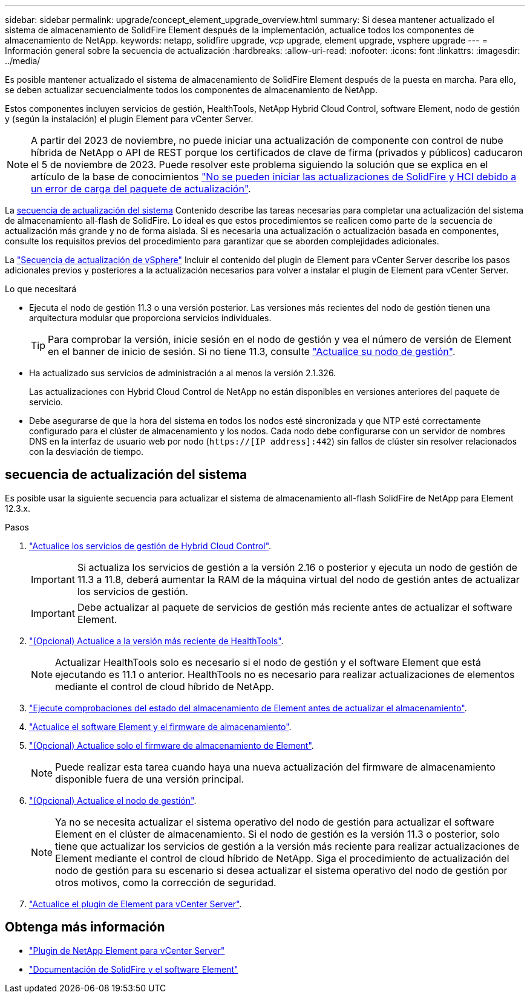 ---
sidebar: sidebar 
permalink: upgrade/concept_element_upgrade_overview.html 
summary: Si desea mantener actualizado el sistema de almacenamiento de SolidFire Element después de la implementación, actualice todos los componentes de almacenamiento de NetApp. 
keywords: netapp, solidfire upgrade, vcp upgrade, element upgrade, vsphere upgrade 
---
= Información general sobre la secuencia de actualización
:hardbreaks:
:allow-uri-read: 
:nofooter: 
:icons: font
:linkattrs: 
:imagesdir: ../media/


[role="lead"]
Es posible mantener actualizado el sistema de almacenamiento de SolidFire Element después de la puesta en marcha. Para ello, se deben actualizar secuencialmente todos los componentes de almacenamiento de NetApp.

Estos componentes incluyen servicios de gestión, HealthTools, NetApp Hybrid Cloud Control, software Element, nodo de gestión y (según la instalación) el plugin Element para vCenter Server.


NOTE: A partir del 2023 de noviembre, no puede iniciar una actualización de componente con control de nube híbrida de NetApp o API de REST porque los certificados de clave de firma (privados y públicos) caducaron el 5 de noviembre de 2023. Puede resolver este problema siguiendo la solución que se explica en el artículo de la base de conocimientos https://kb.netapp.com/onprem/solidfire/Element_OS/SolidFire_and_HCI_upgrades_unable_to_start_due_to_upgrade_package_upload_error["No se pueden iniciar las actualizaciones de SolidFire y HCI debido a un error de carga del paquete de actualización"^].

La <<sys_upgrade,secuencia de actualización del sistema>> Contenido describe las tareas necesarias para completar una actualización del sistema de almacenamiento all-flash de SolidFire. Lo ideal es que estos procedimientos se realicen como parte de la secuencia de actualización más grande y no de forma aislada. Si es necesaria una actualización o actualización basada en componentes, consulte los requisitos previos del procedimiento para garantizar que se aborden complejidades adicionales.

La link:task_sf_upgrade_all_vsphere.html["Secuencia de actualización de vSphere"] Incluir el contenido del plugin de Element para vCenter Server describe los pasos adicionales previos y posteriores a la actualización necesarios para volver a instalar el plugin de Element para vCenter Server.

.Lo que necesitará
* Ejecuta el nodo de gestión 11.3 o una versión posterior. Las versiones más recientes del nodo de gestión tienen una arquitectura modular que proporciona servicios individuales.
+

TIP: Para comprobar la versión, inicie sesión en el nodo de gestión y vea el número de versión de Element en el banner de inicio de sesión. Si no tiene 11.3, consulte link:task_hcc_upgrade_management_node.html["Actualice su nodo de gestión"].

* Ha actualizado sus servicios de administración a al menos la versión 2.1.326.
+
Las actualizaciones con Hybrid Cloud Control de NetApp no están disponibles en versiones anteriores del paquete de servicio.

* Debe asegurarse de que la hora del sistema en todos los nodos esté sincronizada y que NTP esté correctamente configurado para el clúster de almacenamiento y los nodos. Cada nodo debe configurarse con un servidor de nombres DNS en la interfaz de usuario web por nodo (`https://[IP address]:442`) sin fallos de clúster sin resolver relacionados con la desviación de tiempo.




== [[sys_upgrade]]secuencia de actualización del sistema

Es posible usar la siguiente secuencia para actualizar el sistema de almacenamiento all-flash SolidFire de NetApp para Element 12.3.x.

.Pasos
. link:task_hcc_update_management_services.html["Actualice los servicios de gestión de Hybrid Cloud Control"].
+

IMPORTANT: Si actualiza los servicios de gestión a la versión 2.16 o posterior y ejecuta un nodo de gestión de 11.3 a 11.8, deberá aumentar la RAM de la máquina virtual del nodo de gestión antes de actualizar los servicios de gestión.

+

IMPORTANT: Debe actualizar al paquete de servicios de gestión más reciente antes de actualizar el software Element.

. link:task_upgrade_element_latest_healthtools.html["(Opcional) Actualice a la versión más reciente de HealthTools"].
+

NOTE: Actualizar HealthTools solo es necesario si el nodo de gestión y el software Element que está ejecutando es 11.1 o anterior. HealthTools no es necesario para realizar actualizaciones de elementos mediante el control de cloud híbrido de NetApp.

. link:task_hcc_upgrade_element_prechecks.html["Ejecute comprobaciones del estado del almacenamiento de Element antes de actualizar el almacenamiento"].
. link:task_hcc_upgrade_element_software.html["Actualice el software Element y el firmware de almacenamiento"].
. link:task_hcc_upgrade_storage_firmware.html["(Opcional) Actualice solo el firmware de almacenamiento de Element"].
+

NOTE: Puede realizar esta tarea cuando haya una nueva actualización del firmware de almacenamiento disponible fuera de una versión principal.

. link:task_hcc_upgrade_management_node.html["(Opcional) Actualice el nodo de gestión"].
+

NOTE: Ya no se necesita actualizar el sistema operativo del nodo de gestión para actualizar el software Element en el clúster de almacenamiento. Si el nodo de gestión es la versión 11.3 o posterior, solo tiene que actualizar los servicios de gestión a la versión más reciente para realizar actualizaciones de Element mediante el control de cloud híbrido de NetApp. Siga el procedimiento de actualización del nodo de gestión para su escenario si desea actualizar el sistema operativo del nodo de gestión por otros motivos, como la corrección de seguridad.

. link:task_vcp_upgrade_plugin.html["Actualice el plugin de Element para vCenter Server"].


[discrete]
== Obtenga más información

* https://docs.netapp.com/us-en/vcp/index.html["Plugin de NetApp Element para vCenter Server"^]
* https://docs.netapp.com/us-en/element-software/index.html["Documentación de SolidFire y el software Element"]

